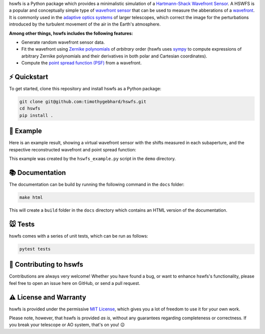 .. raw:: html

  <h1 align="center">
    hswfs: A virtual Hartmann-Shack wavefront sensor
  </h1>
  <p align="center">
    <img src="https://img.shields.io/badge/python-v3.7-blue" alt="Python 3.7">
    <img src="https://img.shields.io/badge/license-MIT-green" alt="License: MIT">
  </p>

hswfs is a Python package which provides a minimalistic simulation of a `Hartmann-Shack Wavefront Sensor <https://en.wikipedia.org/wiki/Shack%E2%80%93Hartmann_wavefront_sensor>`_.
A HSWFS is a popular and conceptually simple type of `wavefront sensor <https://en.wikipedia.org/wiki/Wavefront_sensor>`_ that can be used to measure the abberations of a `wavefront <https://en.wikipedia.org/wiki/Wavefront>`_.
It is commonly used in the `adaptive optics systems <https://en.wikipedia.org/wiki/Adaptive_optics>`_ of larger telescopes, which correct the image for the perturbations introduced by the turbulent movement of the air in the Earth's atmosphere.


**Among other things, hswfs includes the following features:**

- Generate random wavefront sensor data.
- Fit the wavefront using `Zernike polynomials <https://en.wikipedia.org/wiki/Zernike_polynomials>`_ of *arbitrary* order (hswfs uses `sympy <https://sympy.org/>`_ to compute expressions of arbitrary Zernike polynomials and their derivatives in both polar and Cartesian coordinates).
- Compute the `point spread function (PSF) <https://en.wikipedia.org/wiki/Point_spread_function>`_ from a wavefront.


⚡ Quickstart
------------

To get started, clone this repository and install hswfs as a Python package:

.. code-block:: bash

   git clone git@github.com:timothygebhard/hswfs.git
   cd hswfs
   pip install .

🔭 Example
----------

Here is an example result, showing a virtual wavefront sensor with the shifts measured in each subaperture, and the respective reconstructed wavefront and point spread function:

.. raw:: html

  <p align="center">
    <img src="./demo/example_result.png" alt="Example Results" width="600">
  </p>

This example was created by the ``hswfs_example.py`` script in the ``demo`` directory.


📚 Documentation
----------------

The documentation can be build by running the following command in the ``docs`` folder:

.. code-block:: bash

   make html

This will create a ``build`` folder in the ``docs`` directory which contains an HTML version of the documentation.


🐭 Tests
--------

hswfs comes with a series of unit tests, which can be run as follows:

.. code-block:: bash

   pytest tests


🎁 Contributing to hswfs
------------------------

Contributions are always very welcome!
Whether you have found a bug, or want to enhance hswfs's functionality, please feel free to open an issue here on GitHub, or send a pull request.


⚠️ License and Warranty
-----------------------

hswfs is provided under the permissive `MIT License <https://github.com/timothygebhard/hswfs/blob/master/LICENSE>`_, which gives you a lot of freedom to use it for your own work.

Please note, however, that hswfs is provided *as is*, without any guarantees regarding completeness or correctness.
If you break your telescope or AO system, that's on you! 😉
